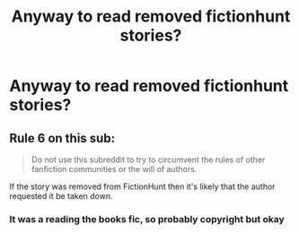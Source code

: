 #+TITLE: Anyway to read removed fictionhunt stories?

* Anyway to read removed fictionhunt stories?
:PROPERTIES:
:Author: RageMaster04
:Score: 3
:DateUnix: 1572087604.0
:DateShort: 2019-Oct-26
:END:

** Rule 6 on this sub:

#+begin_quote
  Do not use this subreddit to try to circumvent the rules of other fanfiction communities or the will of authors.
#+end_quote

If the story was removed from FictionHunt then it's likely that the author requested it be taken down.
:PROPERTIES:
:Author: chiruochiba
:Score: 2
:DateUnix: 1572093644.0
:DateShort: 2019-Oct-26
:END:

*** It was a reading the books fic, so probably copyright but okay
:PROPERTIES:
:Author: RageMaster04
:Score: 3
:DateUnix: 1572112065.0
:DateShort: 2019-Oct-26
:END:
